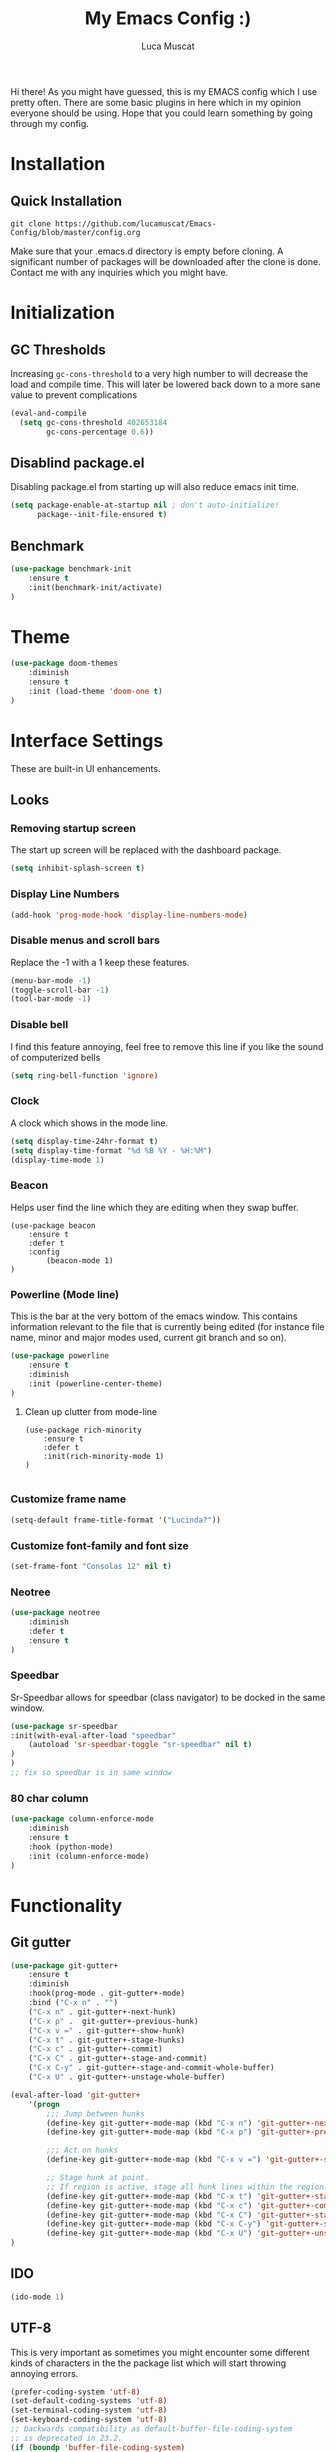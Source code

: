 #+TITLE: My Emacs Config :)
#+AUTHOR: Luca Muscat

Hi there! As you might have guessed, this is my EMACS config which I use pretty often. There are some basic plugins in here which in my opinion everyone should be using. Hope that you could learn something by going through my config.
* Installation
** Quick Installation
=git clone https://github.com/lucamuscat/Emacs-Config/blob/master/config.org=

Make sure that your .emacs.d directory is empty before cloning. A significant number of packages will be downloaded after the clone is done. Contact me with any inquiries which you might have.

* Initialization
** GC Thresholds
Increasing =gc-cons-threshold= to a very high number to will decrease the load and compile time. This will later be lowered back down to a more sane value to prevent complications
#+BEGIN_SRC emacs-lisp
(eval-and-compile
  (setq gc-cons-threshold 402653184
        gc-cons-percentage 0.6))
#+END_SRC

** Disablind package.el
Disabling package.el from starting up will also reduce emacs init time.
#+BEGIN_SRC emacs-lisp
(setq package-enable-at-startup nil ; don't auto-initialize!
      package--init-file-ensured t)
#+END_SRC

** Benchmark
#+BEGIN_SRC emacs-lisp
(use-package benchmark-init
	:ensure t
	:init(benchmark-init/activate)
)
#+END_SRC

* Theme
#+BEGIN_SRC emacs-lisp
(use-package doom-themes
	:diminish
	:ensure t
	:init (load-theme 'doom-one t)
)
#+END_SRC
* Interface Settings
These are built-in UI enhancements.
** Looks
*** Removing startup screen
The start up screen will be replaced with the dashboard package.
#+BEGIN_SRC emacs-lisp
(setq inhibit-splash-screen t)
#+END_SRC

*** Display Line Numbers
#+BEGIN_SRC emacs-lisp
(add-hook 'prog-mode-hook 'display-line-numbers-mode)
#+END_SRC

*** Disable menus and scroll bars
Replace the -1 with a 1 keep these features.
#+BEGIN_SRC emacs-lisp
(menu-bar-mode -1)
(toggle-scroll-bar -1)
(tool-bar-mode -1)
#+END_SRC

*** Disable bell
I find this feature annoying, feel free to remove this line if you like the sound of computerized bells
#+BEGIN_SRC emacs-lisp
(setq ring-bell-function 'ignore)
#+END_SRC

*** Clock
A clock which shows in the mode line.
#+BEGIN_SRC emacs-lisp
(setq display-time-24hr-format t)
(setq display-time-format "%d %B %Y - %H:%M")
(display-time-mode 1)
#+END_SRC
*** Beacon

Helps user find the line which they are editing when they swap buffer.
#+BEGIN_SRC
(use-package beacon
	:ensure t
	:defer t
	:config
		(beacon-mode 1)
)
#+END_SRC

*** Powerline (Mode line)
This is the bar at the very bottom of the emacs window. This contains information relevant to the file that is currently being edited (for instance file name, minor and major modes used, current git branch and so on).
#+BEGIN_SRC emacs-lisp
(use-package powerline
	:ensure t
	:diminish
	:init (powerline-center-theme)
)
#+END_SRC

**** Clean up clutter from mode-line
#+BEGIN_SRC
(use-package rich-minority
	:ensure t
	:defer t
	:init(rich-minority-mode 1)
)

#+END_SRC
*** Customize frame name
 #+BEGIN_SRC emacs-lisp
 (setq-default frame-title-format '("Lucinda?"))
 #+END_SRC

*** Customize font-family and font size
#+BEGIN_SRC emacs-lisp
(set-frame-font "Consolas 12" nil t)
#+END_SRC
*** Neotree
#+BEGIN_SRC emacs-lisp
(use-package neotree
	:diminish
	:defer t
	:ensure t
)
#+END_SRC

*** Speedbar
Sr-Speedbar allows for speedbar (class navigator) to be docked in the same window.
#+BEGIN_SRC emacs-lisp
(use-package sr-speedbar
:init(with-eval-after-load "speedbar"
	(autoload 'sr-speedbar-toggle "sr-speedbar" nil t)
)
)
;; fix so speedbar is in same window

#+END_SRC

*** 80 char column
#+BEGIN_SRC emacs-lisp
(use-package column-enforce-mode
	:diminish
	:ensure t
	:hook (python-mode)
	:init (column-enforce-mode)
)
#+END_SRC
* Functionality
** Git gutter
#+BEGIN_SRC emacs-lisp
(use-package git-gutter+
	:ensure t
	:diminish
	:hook(prog-mode . git-gutter+-mode)
	:bind ("C-x n" . "")
	("C-x n" . git-gutter+-next-hunk)
	("C-x p" .  git-gutter+-previous-hunk)
	("C-x v =" . git-gutter+-show-hunk)
	("C-x t" . git-gutter+-stage-hunks)
	("C-x c" . git-gutter+-commit)
	("C-x C" . git-gutter+-stage-and-commit)
	("C-x C-y" . git-gutter+-stage-and-commit-whole-buffer)
	("C-x U" . git-gutter+-unstage-whole-buffer)

(eval-after-load 'git-gutter+
	'(progn
		;;; Jump between hunks
		(define-key git-gutter+-mode-map (kbd "C-x n") 'git-gutter+-next-hunk)
		(define-key git-gutter+-mode-map (kbd "C-x p") 'git-gutter+-previous-hunk)
		
		;;; Act on hunks
		(define-key git-gutter+-mode-map (kbd "C-x v =") 'git-gutter+-show-hunk)
		
		;; Stage hunk at point.
		;; If region is active, stage all hunk lines within the region.
		(define-key git-gutter+-mode-map (kbd "C-x t") 'git-gutter+-stage-hunks)
		(define-key git-gutter+-mode-map (kbd "C-x c") 'git-gutter+-commit)
		(define-key git-gutter+-mode-map (kbd "C-x C") 'git-gutter+-stage-and-commit)
		(define-key git-gutter+-mode-map (kbd "C-x C-y") 'git-gutter+-stage-and-commit-whole-buffer)
		(define-key git-gutter+-mode-map (kbd "C-x U") 'git-gutter+-unstage-whole-buffer))
)

#+END_SRC
** IDO
#+BEGIN_SRC emacs-lisp
(ido-mode 1)
#+END_SRC
** UTF-8
This is very important as sometimes you might encounter some different kinds of characters in the the package list which will start throwing annoying errors.
#+BEGIN_SRC emacs-lisp
(prefer-coding-system 'utf-8)
(set-default-coding-systems 'utf-8)
(set-terminal-coding-system 'utf-8)
(set-keyboard-coding-system 'utf-8)
;; backwards compatibility as default-buffer-file-coding-system
;; is deprecated in 23.2.
(if (boundp 'buffer-file-coding-system)
	(setq-default buffer-file-coding-system 'utf-8)
	(setq default-buffer-file-coding-system 'utf-8))

;; Treat clipboard input as UTF-8 string first; compound text next, etc.
(setq x-select-request-type '(UTF8_STRING COMPOUND_TEXT TEXT STRING))
#+END_SRC
** Backups
Although backups are recommended, I don't like how they're implemented (it litters any directory you work in).
#+BEGIN_SRC emacs-lisp
(setq make-backup-files nil)
(setq auto-save-default nil)
#+END_SRC
** Change yes/no prompts to y/n
Normally when the user is prompted to give a yes or no answer, they will have to type out the "yes" or "no" in its entirety. This option changed it to just a "y" for yes and a "n" no (I mean we're using EMACS, might as well save all the key strokes you can ;) )
#+BEGIN_SRC emacs-lisp
(defalias 'yes-or-no-p 'y-or-n-p)
#+END_SRC

** Dashboard
This is what the user first encounters when they start up EMACS (an example of the dashboard can be seen in the screenshot above)
#+BEGIN_SRC emacs-lisp
(use-package dashboard
:ensure t
:config(setq dashboard-startup-banner "~/.emacs.d/download.png")
(setq dashboard-banner-logo-title "Don't do the rain dance if you can't handle the thunder - Ken M")
(setq dashboard-items '((recents  . 3)
                        (bookmarks . 3)
                        (projects . 5)
                        (agenda . 0)
                        (registers . 0)))
(dashboard-setup-startup-hook)
)
#+END_SRC
** Line wrapping
#+BEGIN_SRC emacs-lisp
(global-visual-line-mode)
#+END_SRC
** Flyspell-lazy
I have found that using flyspell adds lag and input delay whenever a key stroke is pressed. This helps alleviate this issue by spell checking less often. Alternatively one may use flyspell buffer and check the buffer once a while whenever they deem it to be fit but this does the job automatically.
#+BEGIN_SRC emacs-lisp
(use-package flyspell-lazy
	:ensure t
	:hook (org-mode)
	:diminish
	:init (flyspell-lazy-mode 1)
)
#+END_SRC

** Which-key
This is a god send for beginners and novices alike. In short, this allows the user to see what key bindings they can use on the fly.
#+BEGIN_SRC emacs-lisp
(use-package which-key
	:ensure t
	:config (which-key-mode)
)
#+END_SRC

** ISpell Setup
In order for ISpell and flycheck to work, a recent version of hunspell needs to be used.
#+BEGIN_SRC emacs-lisp
;; Spell Correct
(setq ispell-program-name "~/.emacs.d/hunspell-1.3.2-3-w32-bin/bin/hunspell.exe")
;; "en_US" is key to lookup in `ispell-local-dictionary-alist`, please note it will be passed   to hunspell CLI as "-d" parameter
(setq ispell-local-dictionary "en_US")
(setq ispell-local-dictionary-alist
    '(("en_US" "[[:alpha:]]" "[^[:alpha:]]" "[']" nil ("-d" "en_US") nil utf-8)))
#+END_SRC

** Dictionary
#+BEGIN_SRC emacs-lisp
(use-package define-word
	:diminish
	:ensure t
	:hook(org-mode)
	:bind ("C-x C-M-d" . define-word-at-point)
)
#+END_SRC
** helm-ag
=helm-ag= is used to search all of the files in a project.
#+BEGIN_SRC emacs-lisp
(use-package helm-ag
	:ensure t
	:bind("C-M-s" . helm-ag)
)
#+END_SRC
** anzu
=anzu= will be used to replace words in on the cursor
#+BEGIN_SRC emacs-lisp
(use-package anzu
	:diminish
	:ensure t
	:bind
	("M-r" . anzu-query-replace-at-cursor)
	("C-r" . anzu-query-replace)
)
#+END_SRC
** Unbind certain keys
#+BEGIN_SRC emacs-lisp
(global-unset-key "\C-z")
(global-unset-key "\C-x\C-z")
(global-unset-key "\C-x\C-c")
#+END_SRC
* Org Mode
** Disable inline images
#+BEGIN_SRC emacs-lisp
(setq org-startup-with-inline-images nil)
#+END_SRC

** Latex Image properties
#+BEGIN_SRC emacs-lisp
(setq org-latex-image-default-width "8cm")
(setq org-latex-image-default-height "8cm")
(setq org-latex-images-centered t)
#+END_SRC
** Exporting to pdf
#+BEGIN_SRC
(setq org-latex-pdf-process
      '("pdflatex -shell-escape -interaction nonstopmode -output-directory %o %f"))
#+END_SRC

** Org Download
#+BEGIN_SRC emacs-lisp
(use-package org-download
	:ensure t
	:diminish
	:hook(org-mode)
	:config
	(setq-default org-download-heading-lvl nil)
	(org-toggle-inline-images)
	(setq-default org-download-image-dir "C:/users/lucam/pictures/orgimages/")
	:bind(:map org-mode-map ("C-M-y" . org-download-yank))
)
#+END_SRC

** Table of contents options
#+BEGIN_SRC emacs-lisp
(setq org-latex-toc-command "\\tableofcontents \\clearpage")
#+END_SRC

* Programming
**  Python Mode
#+BEGIN_SRC emacs-lisp
(use-package python
	:mode ("\\.py\\'" . python-mode)
)

(use-package virtualenvwrapper
	:ensure t
	:hook (python-mode)
	:config(venv-initialize-interactive-shells)
		(venv-initialize-eshell)
)

(use-package flycheck
	:ensure t
	:diminish
	:hook(python-mode . flycheck-mode)
)

(use-package eglot
	:ensure t
	:hook (python-mode)
	:diminish
)

(use-package blacken
	:ensure t
	:diminish
	:hook (python-mode)
)

(use-package pylint
	:ensure t
	:diminish
	:hook (python-mode)
)

(defun python-init()
	"Python-mode-hook"
	(yas-minor-mode)
	(flycheck-mode)
	(eglot)
	(company-mode)
)

(add-hook 'python-mode-hook 'python-init)

(add-hook 'python-mode-hook (lambda()
	(local-set-key (kbd "<f8>") (lambda()
		(pylint)
		(blacken-buffer)
	))
))

;; From https://github.com/valignatev/dotfiles/blob/literate-config/.emacs.d/config.org
(use-package company
	:custom
	(company-require-match nil)
	(company-minimum-prefix-length 1)
	(company-idle-delay 0.4)
	(company-tooltip-align-annotation t)
	(company-frontends '(company-pseudo-tooltip-frontend
			     company-echo-metadata-frontend))
	:hook ((prog-mode . company-mode))
	:bind (:map company-active-map
	("C-n" . company-select-next)
	("C-p" . company-select-previous)))

(setq python-shell-interpreter "C:/Users/lucam/AppData/Local/Programs/Python/Python37-32/python.exe")
#+END_SRC
**  Java Mode
#+BEGIN_SRC emacs-lisp
(defun create-java-project (project-name group-id)
	"Creates a java project with the necessary directory structure"
	(interactive "sProject Name:\nsGroup ID:")
	(shell-command (format "mvn archetype:generate -DgroupId=%s -DartifactId=%s -DarchetypeArtifactId=maven-archetype-simple -DarchetypeVersion=1.4 -DinteractiveMode=false" group-id project-name))
)

(setq jdee-server-dir "~/.emacs.d/jdee-jar")

(add-hook 'java-mode-hook (lambda()
	(local-set-key (kbd "<f1>") 'jdee-debug)
	(local-set-key (kbd "<f2>") 'jdee-debug-set-breakpoint)
	(local-set-key (kbd "<f3>") 'jdee-debug-step-into)
	(local-set-key (kbd "<f4>") 'jdee-debug-cont)
	(local-set-key (kbd "<f6>") 'jdee-maven-build)
))

(use-package jdee
	:ensure t
	:diminish
	:defer t
)
#+END_SRC

** HTML
#+BEGIN_SRC emacs-lisp
(add-to-list 'auto-mode-alist '("\\.html\\'" . html-mode))

(use-package zencoding-mode
	:ensure t
	:diminish
	:hook(html-mode)
	:init(zencoding-mode)
	:bind("C-`" . zencoding-expand-line)
) 

(use-package web-beautify
	:ensure t
	:diminish
	:hook(html-mode)
)
#+END_SRC
** Yasnippet setup
To create snippets, just write it out on any buffer and leave a '~' right behind the placeholder. Then highlight the region and use the command =aya-create=. Use =aya-persist-snippet= to save the created snippet.
#+BEGIN_SRC emacs-lisp
(use-package yasnippet
	:ensure t
	:hook
	(prog-mode)
	(org-mode)
	
	:config
	(yas-reload-all)
	(yas-global-mode)

	(use-package yasnippet-snippets
		:ensure t
	)

)

(use-package auto-yasnippet
	:ensure t
	:hook
	(prog-mode)
	(org-mode)
	:diminish
 )
#+END_SRC
** Smart Compile
#+BEGIN_SRC emacs-lisp
(use-package smart-compile
	:ensure t
	:diminish
	:hook(python-mode)
	:bind ("C-c C-c" . smart-compile)
)
#+END_SRC
* Key Bindings
** Ace Window
=M-o= swaps window.
   #+BEGIN_SRC emacs-lisp
(use-package ace-window
	:ensure t
	:diminish
	:bind("M-o" . ace-window)
)
   #+END_SRC
** Find file in project

=C-x= =C-M-f= to find a file in a project.
#+BEGIN_SRC emacs-lisp
(use-package find-file-in-project
	:ensure t
	:diminish
	:bind("C-x C-M-f" . find-file-in-project)
)
#+END_SRC

** Neotree

=C-<tab>= will be used to toggle it.
#+BEGIN_SRC emacs-lisp
(add-hook 'prog-mode-hook (lambda ()
	(local-set-key (kbd "C-<tab>") 'neotree-toggle)
))
#+END_SRC

** Multi Cursors
Multicursor down: =C->= Multicursor up : =C-<=
#+BEGIN_SRC emacs-lisp
(use-package multiple-cursors
	:ensure t
	:commands (mc/mark-next-like-this mc/mark-previous-like-this)
	:diminish 
	:bind
	("C->" . mc/mark-next-like-this)
	("C-<" . mc/mark-previous-like-this)
)

(use-package ace-mc
	:ensure t
	:commands (ace-mc-add-multiple-cursors)
	:diminish
	:bind
	("C-M->" . ace-mc-add-multiple-cursors)
	("C-M-<" . ace-mc-add-multiple-cursors)
)

#+END_SRC

** Resizing Window
=S-C-<left>=: shrink horizontally. =S-C-<right>=: enlarge horizontally. =S-C-<down>=: shrink vertically. =S-C-<up>=: enlarge vertically.
#+BEGIN_SRC emacs-lisp
(global-set-key (kbd "S-C-<left>") 'shrink-window-horizontally)
(global-set-key (kbd "S-C-<right>") 'enlarge-window-horizontally)
(global-set-key (kbd "S-C-<down>") 'shrink-window)
(global-set-key (kbd "S-C-<up>") 'enlarge-window)
#+END_SRC
** Helm
To search for code there are two options. There is either helm swoop (M-s, C-x a s to search all buffers) and helm occur(C-s). M-y for the kill ring, C-x r m is to traverse through bookmarks and C-x C-f to find files.
#+BEGIN_SRC emacs-lisp

(use-package helm
	:ensure t
	:diminish
	:bind
	("C-s" . helm-swoop)
	("C-x a s" . helm-multi-swoop-all)
	("C-s" . helm-occur)
	("M-y" . helm-show-kill-ring)
	("C-x r m" . helm-bookmarks)
)

#+END_SRC
** Lusty-Explorer
#+BEGIN_SRC emacs-lisp
(use-package lusty-explorer
	:ensure t
	:commands(lusty-buffer-explorer lusty-file-explorer)
	:diminish
	:bind
	("C-x C-b" . lusty-buffer-explorer)
	("C-x C-f" . lusty-file-explorer)
)
#+END_SRC
** Ace Jump Mode
C-x C-M-s to jump through text on the current screen.
#+BEGIN_SRC emacs-lisp
(use-package ace-jump-mode
	:ensure t
	:bind("C-z" . ace-jump-mode)
)
#+END_SRC
** Org Mode
#+BEGIN_SRC emacs-lisp
(use-package helm-org-rifle
	:ensure t
	:commands(helm-org-rifle helm-org-rifle-org-directory)
	:diminish
	:hook (org-mode)
	:bind(:map org-mode-map
	("C-s" . helm-org-rifle)
	("M-s" . helm-org-rifle-org-directory))
)

(add-hook 'org-mode-hook (lambda()
	(local-set-key (kbd "C-s") 'helm-org-rifle)
	(local-set-key (kbd "M-s") 'helm-org-rifle-org-directory)
	(local-set-key (kbd "C-M-y") 'org-download-yank)
	(local-set-key (kbd "C-<return>") 'ispell-word)
	(local-set-key (kbd "C-M-q") 'anzu-replace-at-cursor-thing)
))
#+END_SRC
** Misc.
#+BEGIN_SRC emacs-lisp
(global-set-key (kbd "C-M-g") 'query-replace-regexp)
(global-set-key (kbd "M-x") 'smex)
(global-set-key (kbd "C-|") 'comment-box)
(global-set-key (kbd "C-M-|") 'uncomment-region)
#+END_SRC
* Post initialization
Lowering the GC thresholds back to a sane level.
#+BEGIN_SRC emacs-lisp
(setq gc-cons-threshold 16777216
      gc-cons-percentage 0.1)
#+END_SRC
